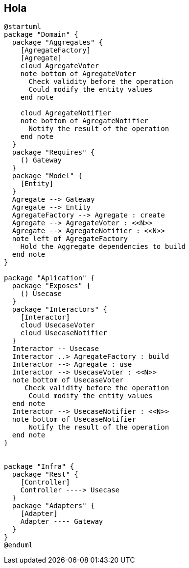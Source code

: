 == Hola

[plantuml, "c4-context"]
....
@startuml
package "Domain" {
  package "Aggregates" {
    [AgregateFactory]
    [Agregate]
    cloud AgregateVoter
    note bottom of AgregateVoter
      Check validity before the operation
      Could modify the entity values
    end note

    cloud AgregateNotifier
    note bottom of AgregateNotifier
      Notify the result of the operation
    end note
  }
  package "Requires" {
    () Gateway
  }
  package "Model" {
    [Entity]
  }
  Agregate --> Gateway
  Agregate --> Entity
  AgregateFactory --> Agregate : create
  Agregate --> AgregateVoter : <<N>>
  Agregate --> AgregateNotifier : <<N>>
  note left of AgregateFactory
    Hold the Aggregate dependencies to build
  end note
}

package "Aplication" {
  package "Exposes" {
    () Usecase
  }
  package "Interactors" {
    [Interactor]
    cloud UsecaseVoter
    cloud UsecaseNotifier
  }
  Interactor -- Usecase
  Interactor ..> AgregateFactory : build
  Interactor --> Agregate : use
  Interactor --> UsecaseVoter : <<N>>
  note bottom of UsecaseVoter
     Check validity before the operation
      Could modify the entity values
  end note
  Interactor --> UsecaseNotifier : <<N>>
  note bottom of UsecaseNotifier
      Notify the result of the operation
  end note
}


package "Infra" {
  package "Rest" {
    [Controller]
    Controller ----> Usecase
  }
  package "Adapters" {
    [Adapter]
    Adapter ---- Gateway
  }
}
@enduml
....
